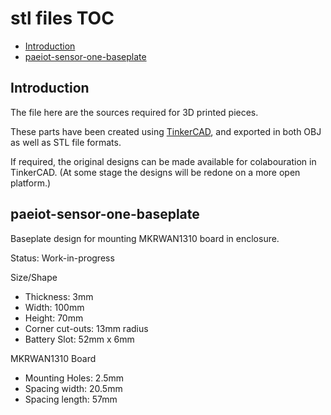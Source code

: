 * stl files                                                               :TOC:
  - [[#introduction][Introduction]]
  - [[#paeiot-sensor-one-baseplate][paeiot-sensor-one-baseplate]]

** Introduction
The file here are the sources required for 3D printed pieces.

These parts have been created using [[https://www.tinkercad.com][TinkerCAD]], and exported in both OBJ as well
as STL file formats.

If required, the original designs can be made available for colabouration in
TinkerCAD. (At some stage the designs will be redone on a more open platform.)

** paeiot-sensor-one-baseplate
Baseplate design for mounting MKRWAN1310 board in enclosure.

Status: Work-in-progress

Size/Shape
- Thickness: 3mm
- Width: 100mm
- Height: 70mm
- Corner cut-outs: 13mm radius
- Battery Slot: 52mm x 6mm

MKRWAN1310 Board
- Mounting Holes: 2.5mm
- Spacing width: 20.5mm
- Spacing length: 57mm
